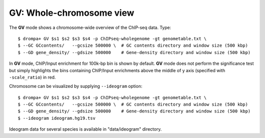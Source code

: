 GV: Whole-chromosome view
====================================

The **GV** mode shows a chromosome-wide overview of the ChIP-seq data. Type::

    $ drompa+ GV $s1 $s2 $s3 $s4 -p ChIPseq-wholegenome -gt genometable.txt \
    $ --GC GCcontents/   --gcsize 500000 \  # GC contents directory and window size (500 kbp)
    $ --GD gene_density/ --gdsize 500000    # Gene-density directory and window size (500 kbp)

In **GV** mode, ChIP/Input enrichment for 100k-bp bin is shown by default.
**GV** mode does not perform the significance test but simply
highlights the bins containing ChIP/Input enrichments above the middle of
y axis (specified with ``-scale_ratio``) in red.


Chromosome can be visualized by supplying ``--ideogram`` option::


    $ drompa+ GV $s1 $s2 $s3 $s4 -p ChIPseq-wholegenome -gt genometable.txt \
    $ --GC GCcontents/   --gcsize 500000 \  # GC contents directory and window size (500 kbp)
    $ --GD gene_density/ --gdsize 500000    # Gene-density directory and window size (500 kbp)
    $ --ideogram ideogram.hg19.tsv

Ideogram data for several species is available in "data/ideogram" directory.
